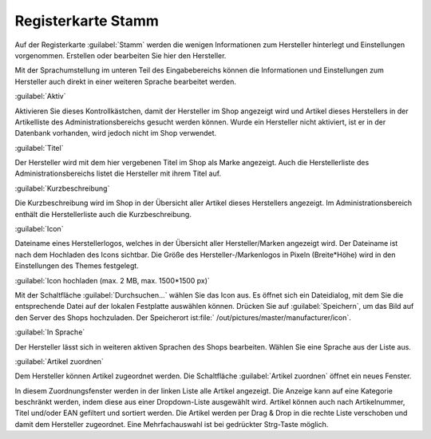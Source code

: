 ﻿Registerkarte Stamm
*******************
Auf der Registerkarte :guilabel:`Stamm` werden die wenigen Informationen zum Hersteller hinterlegt und Einstellungen vorgenommen. Erstellen oder bearbeiten Sie hier den Hersteller.

.. image:: ../../media/screenshots-de/oxbagc01.png
   :alt: Hersteller - Registerkarte Stamm
   :height: 311
   :width: 650

Mit der Sprachumstellung im unteren Teil des Eingabebereichs können die Informationen und Einstellungen zum Hersteller auch direkt in einer weiteren Sprache bearbeitet werden.

:guilabel:`Aktiv`

Aktivieren Sie dieses Kontrollkästchen, damit der Hersteller im Shop angezeigt wird und Artikel dieses Herstellers in der Artikelliste des Administrationsbereichs gesucht werden können. Wurde ein Hersteller nicht aktiviert, ist er in der Datenbank vorhanden, wird jedoch nicht im Shop verwendet.

:guilabel:`Titel`

Der Hersteller wird mit dem hier vergebenen Titel im Shop als Marke angezeigt. Auch die Herstellerliste des Administrationsbereichs listet die Hersteller mit ihrem Titel auf.

:guilabel:`Kurzbeschreibung`

Die Kurzbeschreibung wird im Shop in der Übersicht aller Artikel dieses Herstellers angezeigt. Im Administrationsbereich enthält die Herstellerliste auch die Kurzbeschreibung.

:guilabel:`Icon`

Dateiname eines Herstellerlogos, welches in der Übersicht aller Hersteller/Marken angezeigt wird. Der Dateiname ist nach dem Hochladen des Icons sichtbar. Die Größe des Hersteller-/Markenlogos in Pixeln (Breite*Höhe) wird in den Einstellungen des Themes festgelegt.

:guilabel:`Icon hochladen (max. 2 MB, max. 1500*1500 px)`

Mit der Schaltfläche :guilabel:`Durchsuchen...` wählen Sie das Icon aus. Es öffnet sich ein Dateidialog, mit dem Sie die entsprechende Datei auf der lokalen Festplatte auswählen können. Drücken Sie auf :guilabel:`Speichern`, um das Bild auf den Server des Shops hochzuladen. Der Speicherort ist:file:` /out/pictures/master/manufacturer/icon`.

:guilabel:`In Sprache`

Der Hersteller lässt sich in weiteren aktiven Sprachen des Shops bearbeiten. Wählen Sie eine Sprache aus der Liste aus.

:guilabel:`Artikel zuordnen`

Dem Hersteller können Artikel zugeordnet werden. Die Schaltfläche :guilabel:`Artikel zuordnen` öffnet ein neues Fenster.

.. image:: ../../media/screenshots-de/oxbagc02.png
   :alt: Artikel zuordnen
   :height: 325
   :width: 400

In diesem Zuordnungsfenster werden in der linken Liste alle Artikel angezeigt. Die Anzeige kann auf eine Kategorie beschränkt werden, indem diese aus einer Dropdown-Liste ausgewählt wird. Artikel können auch nach Artikelnummer, Titel und/oder EAN gefiltert und sortiert werden. Die Artikel werden per Drag \& Drop in die rechte Liste verschoben und damit dem Hersteller zugeordnet. Eine Mehrfachauswahl ist bei gedrückter Strg-Taste möglich.
